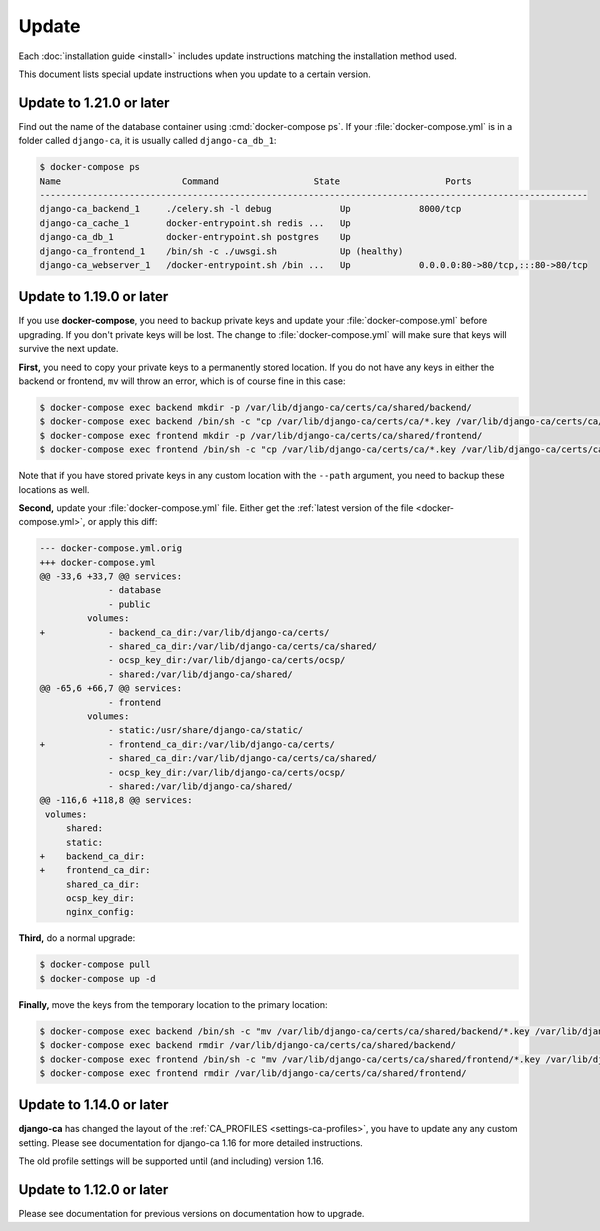 ######
Update
######

Each :doc:`installation guide <install>` includes update instructions matching the installation method used.

This document lists special update instructions when you update to a certain version.

.. _update_121:

*************************
Update to 1.21.0 or later
*************************

Find out the name of the database container using :cmd:`docker-compose ps`. If your :file:`docker-compose.yml`
is in a folder called ``django-ca``, it is usually called ``django-ca_db_1``:

.. code-block:: console

   $ docker-compose ps
   Name                       Command                  State                    Ports
   --------------------------------------------------------------------------------------------------------
   django-ca_backend_1     ./celery.sh -l debug             Up             8000/tcp
   django-ca_cache_1       docker-entrypoint.sh redis ...   Up
   django-ca_db_1          docker-entrypoint.sh postgres    Up
   django-ca_frontend_1    /bin/sh -c ./uwsgi.sh            Up (healthy)
   django-ca_webserver_1   /docker-entrypoint.sh /bin ...   Up             0.0.0.0:80->80/tcp,:::80->80/tcp



.. _update_119:

*************************
Update to 1.19.0 or later
*************************

If you use **docker-compose**, you need to backup private keys and update your :file:`docker-compose.yml`
before upgrading. If you don't private keys will be lost. The change to :file:`docker-compose.yml` will make
sure that keys will survive the next update.

**First,** you need to copy your private keys to a permanently stored location. If you do not have any keys in
either the backend or frontend, ``mv`` will throw an error, which is of course fine in this case:

.. code-block:: console

   $ docker-compose exec backend mkdir -p /var/lib/django-ca/certs/ca/shared/backend/
   $ docker-compose exec backend /bin/sh -c "cp /var/lib/django-ca/certs/ca/*.key /var/lib/django-ca/certs/ca/shared/backend/"
   $ docker-compose exec frontend mkdir -p /var/lib/django-ca/certs/ca/shared/frontend/
   $ docker-compose exec frontend /bin/sh -c "cp /var/lib/django-ca/certs/ca/*.key /var/lib/django-ca/certs/ca/shared/frontend/"

Note that if you have stored private keys in any custom location with the ``--path`` argument, you need to
backup these locations as well.

**Second,** update your :file:`docker-compose.yml` file. Either get the :ref:`latest version of the file
<docker-compose.yml>`, or apply this diff:

.. code-block:: diff

   --- docker-compose.yml.orig
   +++ docker-compose.yml
   @@ -33,6 +33,7 @@ services:
                - database
                - public
            volumes:
   +            - backend_ca_dir:/var/lib/django-ca/certs/
                - shared_ca_dir:/var/lib/django-ca/certs/ca/shared/
                - ocsp_key_dir:/var/lib/django-ca/certs/ocsp/
                - shared:/var/lib/django-ca/shared/
   @@ -65,6 +66,7 @@ services:
                - frontend
            volumes:
                - static:/usr/share/django-ca/static/
   +            - frontend_ca_dir:/var/lib/django-ca/certs/
                - shared_ca_dir:/var/lib/django-ca/certs/ca/shared/
                - ocsp_key_dir:/var/lib/django-ca/certs/ocsp/
                - shared:/var/lib/django-ca/shared/
   @@ -116,6 +118,8 @@ services:
    volumes:
        shared:
        static:
   +    backend_ca_dir:
   +    frontend_ca_dir:
        shared_ca_dir:
        ocsp_key_dir:
        nginx_config:

**Third,** do a normal upgrade:

.. code-block:: console

   $ docker-compose pull
   $ docker-compose up -d

**Finally,** move the keys from the temporary location to the primary location:

.. code-block:: console

   $ docker-compose exec backend /bin/sh -c "mv /var/lib/django-ca/certs/ca/shared/backend/*.key /var/lib/django-ca/certs/ca/"
   $ docker-compose exec backend rmdir /var/lib/django-ca/certs/ca/shared/backend/
   $ docker-compose exec frontend /bin/sh -c "mv /var/lib/django-ca/certs/ca/shared/frontend/*.key /var/lib/django-ca/certs/ca/"
   $ docker-compose exec frontend rmdir /var/lib/django-ca/certs/ca/shared/frontend/

.. _update_114:

*************************
Update to 1.14.0 or later
*************************

**django-ca** has changed the layout of the :ref:`CA_PROFILES <settings-ca-profiles>`, you have to update any
any custom setting. Please see documentation for django-ca 1.16 for more detailed instructions.

The old profile settings will be supported until (and including) version 1.16.

.. _update-file-storage:

*************************
Update to 1.12.0 or later
*************************

Please see documentation for previous versions on documentation how to upgrade.
